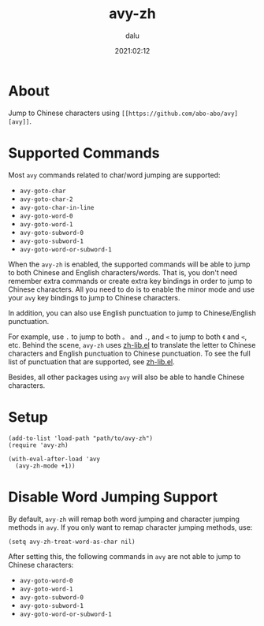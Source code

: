#+TITLE: avy-zh
#+author: dalu
#+date: 2021:02:12
* Table of Contents                                               :TOC:noexport:
- [[#about][About]]
- [[#supported-commands][Supported Commands]]
- [[#setup][Setup]]
- [[#disable-word-jumping-support][Disable Word Jumping Support]]

* About

Jump to Chinese characters using =[[https://github.com/abo-abo/avy][avy]]=.

* Supported Commands

Most =avy= commands related to char/word jumping are supported:

- =avy-goto-char=
- =avy-goto-char-2=
- =avy-goto-char-in-line=
- =avy-goto-word-0=
- =avy-goto-word-1=
- =avy-goto-subword-0=
- =avy-goto-subword-1=
- =avy-goto-word-or-subword-1=

When the =avy-zh= is enabled, the supported commands will be able to
jump to both Chinese and English characters/words. That is, you don't
need remember extra commands or create extra key bindings in order to
jump to Chinese characters. All you need to do is to enable the minor
mode and use your =avy= key bindings to jump to Chinese characters.

In addition, you can also use English punctuation to jump to
Chinese/English punctuation.

For example, use =.= to jump to both =。= and =.=, and =<= to jump to
both =《= and =<=, etc. Behind the scene, =avy-zh= uses [[https://github.com/dalugm/zh-lib.el][zh-lib.el]] to
translate the letter to Chinese characters and English punctuation to
Chinese punctuation.  To see the full list of punctuation that are
supported, see [[https://github.com/dalugm/zh-lib.el][zh-lib.el]].

Besides, all other packages using =avy= will also be able to handle
Chinese characters.

* Setup

#+begin_src elisp
  (add-to-list 'load-path "path/to/avy-zh")
  (require 'avy-zh)

  (with-eval-after-load 'avy
    (avy-zh-mode +1))
#+end_src

* Disable Word Jumping Support

By default, =avy-zh= will remap both word jumping and character
jumping methods in =avy=. If you only want to remap character jumping
methods, use:

: (setq avy-zh-treat-word-as-char nil)

After setting this, the following commands in =avy= are not able to
jump to Chinese characters:

- =avy-goto-word-0=
- =avy-goto-word-1=
- =avy-goto-subword-0=
- =avy-goto-subword-1=
- =avy-goto-word-or-subword-1=

